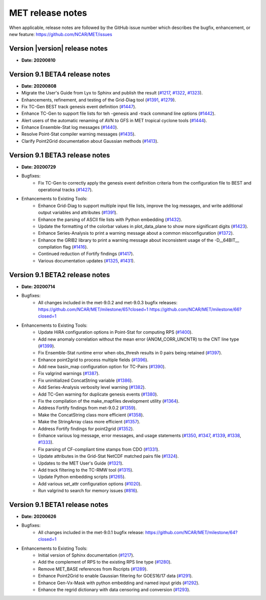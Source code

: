 MET release notes
_________________

When applicable, release notes are followed by the GitHub issue number which
describes the bugfix, enhancement, or new feature:
https://github.com/NCAR/MET/issues

Version |version| release notes
-------------------------------

- **Date: 20200810**

Version 9.1 BETA4 release notes
-------------------------------

- **Date: 20200808**

- Migrate the User's Guide from Lyx to Sphinx and publish the result (`#1217 <http://github.com/NCAR/MET/issues/1217>`_, `#1322 <http://github.com/NCAR/MET/issues/1322>`_, `#1323 <http://github.com/NCAR/MET/issues/1323>`_).
- Enhancements, refinement, and testing of the Grid-Diag tool (`#1391 <http://github.com/NCAR/MET/issues/1391>`_, `#1279 <http://github.com/NCAR/MET/issues/1279>`_).
- Fix TC-Gen BEST track genesis event definition (`#1447 <http://github.com/NCAR/MET/issues/1447>`_).
- Enhance TC-Gen to support file lists for teh -genesis and -track command line options (`#1442 <http://github.com/NCAR/MET/issues/1442>`_).
- Alert users of the automatic renaming of AVN to GFS in MET tropical cyclone tools (`#1444 <http://github.com/NCAR/MET/issues/1444>`_).
- Enhance Ensemble-Stat log messages (`#1440 <http://github.com/NCAR/MET/issues/1440>`_).
- Resolve Point-Stat compiler warning messages (`#1435 <http://github.com/NCAR/MET/issues/1435>`_).
- Clarify Point2Grid documentation about Gaussian methods (`#1413 <http://github.com/NCAR/MET/issues/1413>`_).

Version 9.1 BETA3 release notes
-------------------------------

- **Date: 20200729**

- Bugfixes:
   - Fix TC-Gen to correctly apply the genesis event definition criteria from
     the configuration file to BEST and operational tracks (`#1427 <http://github.com/NCAR/MET/issues/1427>`_).

- Enhancements to Existing Tools:
   - Enhance Grid-Diag to support multiple input file lists, improve the log
     messages, and write additional output variables and attributes (`#1391 <http://github.com/NCAR/MET/issues/1391>`_).
   - Enhance the parsing of ASCII file lists with Python embedding (`#1432 <http://github.com/NCAR/MET/issues/1432>`_).
   - Update the formatting of the colorbar values in plot_data_plane to show
     more significant digits (`#1423 <http://github.com/NCAR/MET/issues/1423>`_).
   - Enhance Series-Analysis to print a warning message about a common
     misconfiguration (`#1372 <http://github.com/NCAR/MET/issues/1372>`_).
   - Enhance the GRIB2 library to print a warning message about inconsistent
     usage of the -D__64BIT__ compilation flag (`#1416 <http://github.com/NCAR/MET/issues/1416>`_).
   - Continued reduction of Fortify findings (`#1417 <http://github.com/NCAR/MET/issues/1417>`_).
   - Various documentation updates (`#1325 <http://github.com/NCAR/MET/issues/1325>`_, `#1431 <http://github.com/NCAR/MET/issues/1431>`_).

Version 9.1 BETA2 release notes
-------------------------------

- **Date: 20200714**

- Bugfixes:
   - All changes included in the met-9.0.2 and met-9.0.3 bugfix releases:
     https://github.com/NCAR/MET/milestone/65?closed=1
     https://github.com/NCAR/MET/milestone/66?closed=1

- Enhancements to Existing Tools:
   - Update HiRA configuration options in Point-Stat for computing RPS (`#1400 <http://github.com/NCAR/MET/issues/1400>`_).
   - Add new anomaly correlation without the mean error (ANOM_CORR_UNCNTR) to
     the CNT line type (`#1399 <http://github.com/NCAR/MET/issues/1399>`_).
   - Fix Ensemble-Stat runtime error when obs_thresh results in 0 pairs being
     retained (`#1397 <http://github.com/NCAR/MET/issues/1397>`_).
   - Enhance point2grid to process multiple fields (`#1396 <http://github.com/NCAR/MET/issues/1396>`_).
   - Add new basin_map configuration option for TC-Pairs (`#1390 <http://github.com/NCAR/MET/issues/1390>`_).
   - Fix valgrind warnings (`#1387 <http://github.com/NCAR/MET/issues/1387>`_).
   - Fix uninitialized ConcatString variable (`#1386 <http://github.com/NCAR/MET/issues/1386>`_).
   - Add Series-Analysis verbosity level warning (`#1382 <http://github.com/NCAR/MET/issues/1382>`_).
   - Add TC-Gen warning for duplicate genesis events (`#1380 <http://github.com/NCAR/MET/issues/1380>`_).
   - Fix the compilation of the make_mapfiles development utility (`#1364 <http://github.com/NCAR/MET/issues/1364>`_).
   - Address Fortify findings from met-9.0.2 (`#1359 <http://github.com/NCAR/MET/issues/1359>`_).
   - Make the ConcatString class more efficient (`#1358 <http://github.com/NCAR/MET/issues/1358>`_).
   - Make the StringArray class more efficient (`#1357 <http://github.com/NCAR/MET/issues/1357>`_).
   - Address Fortify findings for point2grid (`#1352 <http://github.com/NCAR/MET/issues/1352>`_).
   - Enhance various log message, error messages, and usage statements (`#1350 <http://github.com/NCAR/MET/issues/1350>`_, `#1347 <http://github.com/NCAR/MET/issues/1347>`_, `#1339 <http://github.com/NCAR/MET/issues/1339>`_, `#1338 <http://github.com/NCAR/MET/issues/1338>`_, `#1333 <http://github.com/NCAR/MET/issues/1333>`_).
   - Fix parsing of CF-compliant time stamps from CDO (`#1331 <http://github.com/NCAR/MET/issues/1331>`_).
   - Update attributes in the Grid-Stat NetCDF matched pairs file (`#1324 <http://github.com/NCAR/MET/issues/1324>`_).
   - Updates to the MET User's Guide (`#1321 <http://github.com/NCAR/MET/issues/1321>`_).
   - Add track filtering to the TC-RMW tool (`#1315 <http://github.com/NCAR/MET/issues/1315>`_).
   - Update Python embedding scripts (`#1265 <http://github.com/NCAR/MET/issues/1265>`_).
   - Add various set_attr configuration options (`#1020 <http://github.com/NCAR/MET/issues/1020>`_).
   - Run valgrind to search for memory issues (`#816 <http://github.com/NCAR/MET/issues/816>`_).

Version 9.1 BETA1 release notes
-------------------------------

- **Date: 20200626**

- Bugfixes:
   - All changes included in the met-9.0.1 bugfix release:
     https://github.com/NCAR/MET/milestone/64?closed=1

- Enhancements to Existing Tools:
   - Initial version of Sphinx documentation (`#1217 <http://github.com/NCAR/MET/issues/1217>`_).
   - Add the complement of RPS to the existing RPS line type (`#1280 <http://github.com/NCAR/MET/issues/1280>`_).
   - Remove MET_BASE references from Rscripts (`#1289 <http://github.com/NCAR/MET/issues/1289>`_).
   - Enhance Point2Grid to enable Gaussian filtering for GOES16/17 data (`#1291 <http://github.com/NCAR/MET/issues/1291>`_).
   - Enhance Gen-Vx-Mask with python embedding and named input grids (`#1292 <http://github.com/NCAR/MET/issues/1292>`_).
   - Enhance the regrid dictionary with data censoring and conversion (`#1293 <http://github.com/NCAR/MET/issues/1293>`_).

